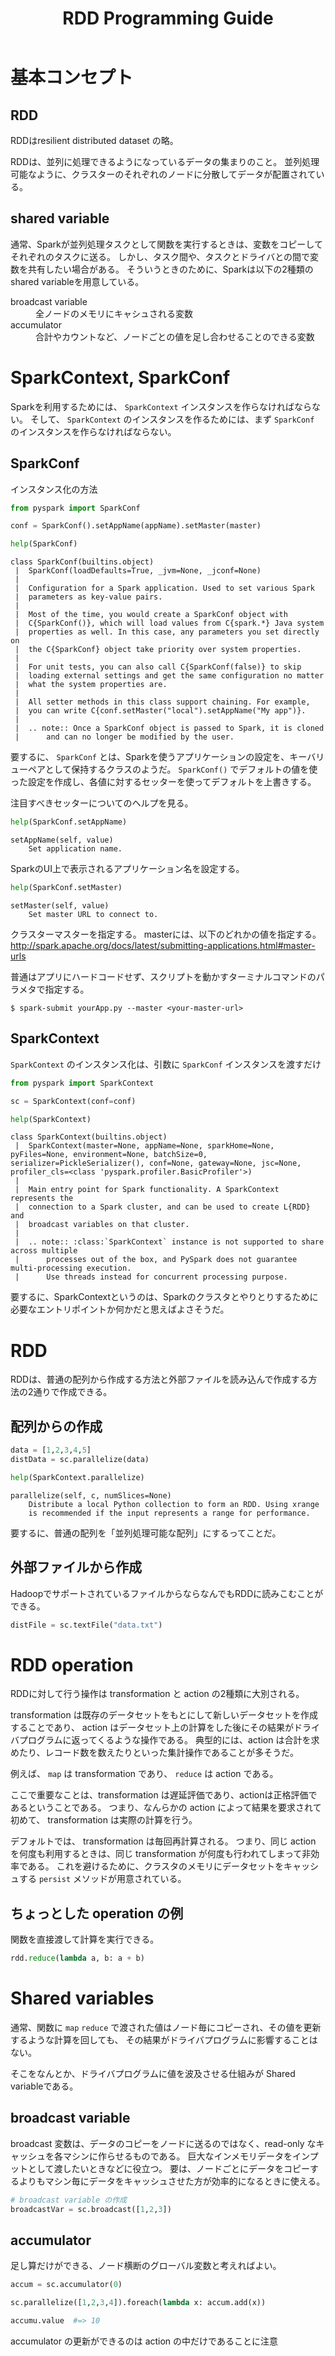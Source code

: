 #+title: RDD Programming Guide
#+property: header-args :eval no-export

* 基本コンセプト
** RDD
RDDはresilient distributed dataset の略。

RDDは、並列に処理できるようになっているデータの集まりのこと。
並列処理可能なように、クラスターのそれぞれのノードに分散してデータが配置されている。

** shared variable
通常、Sparkが並列処理タスクとして関数を実行するときは、変数をコピーしてそれぞれのタスクに送る。
しかし、タスク間や、タスクとドライバとの間で変数を共有したい場合がある。
そういうときのために、Sparkは以下の2種類のshared variableを用意している。

- broadcast variable :: 全ノードのメモリにキャシュされる変数
- accumulator :: 合計やカウントなど、ノードごとの値を足し合わせることのできる変数

* SparkContext, SparkConf
Sparkを利用するためには、 ~SparkContext~ インスタンスを作らなければならない。
そして、 ~SparkContext~ のインスタンスを作るためには、まず ~SparkConf~ のインスタンスを作らなければならない。

** SparkConf
インスタンス化の方法
#+begin_src python
from pyspark import SparkConf

conf = SparkConf().setAppName(appName).setMaster(master)
#+end_src

#+begin_src python
help(SparkConf)
#+end_src

#+begin_example
class SparkConf(builtins.object)
 |  SparkConf(loadDefaults=True, _jvm=None, _jconf=None)
 |
 |  Configuration for a Spark application. Used to set various Spark
 |  parameters as key-value pairs.
 |
 |  Most of the time, you would create a SparkConf object with
 |  C{SparkConf()}, which will load values from C{spark.*} Java system
 |  properties as well. In this case, any parameters you set directly on
 |  the C{SparkConf} object take priority over system properties.
 |
 |  For unit tests, you can also call C{SparkConf(false)} to skip
 |  loading external settings and get the same configuration no matter
 |  what the system properties are.
 |
 |  All setter methods in this class support chaining. For example,
 |  you can write C{conf.setMaster("local").setAppName("My app")}.
 |
 |  .. note:: Once a SparkConf object is passed to Spark, it is cloned
 |      and can no longer be modified by the user.
#+end_example

要するに、 ~SparkConf~ とは、Sparkを使うアプリケーションの設定を、キーバリューペアとして保持するクラスのようだ。
~SparkConf()~ でデフォルトの値を使った設定を作成し、各値に対するセッターを使ってデフォルトを上書きする。

注目すべきセッターについてのヘルプを見る。

#+begin_src python
help(SparkConf.setAppName)
#+end_src

#+begin_example
setAppName(self, value)
    Set application name.
#+end_example

SparkのUI上で表示されるアプリケーション名を設定する。

#+begin_src python
help(SparkConf.setMaster)
#+end_src

#+begin_example
setMaster(self, value)
    Set master URL to connect to.
#+end_example

クラスターマスターを指定する。
masterには、以下のどれかの値を指定する。
http://spark.apache.org/docs/latest/submitting-applications.html#master-urls

普通はアプリにハードコードせず、スクリプトを動かすターミナルコマンドのパラメタで指定する。

#+begin_src shell
$ spark-submit yourApp.py --master <your-master-url>
#+end_src

** SparkContext
~SparkContext~ のインスタンス化は、引数に ~SparkConf~ インスタンスを渡すだけ
#+begin_src python
from pyspark import SparkContext

sc = SparkContext(conf=conf)
#+end_src

#+begin_src python
help(SparkContext)
#+end_src

#+begin_example
class SparkContext(builtins.object)
 |  SparkContext(master=None, appName=None, sparkHome=None, pyFiles=None, environment=None, batchSize=0, serializer=PickleSerializer(), conf=None, gateway=None, jsc=None, profiler_cls=<class 'pyspark.profiler.BasicProfiler'>)
 |
 |  Main entry point for Spark functionality. A SparkContext represents the
 |  connection to a Spark cluster, and can be used to create L{RDD} and
 |  broadcast variables on that cluster.
 |
 |  .. note:: :class:`SparkContext` instance is not supported to share across multiple
 |      processes out of the box, and PySpark does not guarantee multi-processing execution.
 |      Use threads instead for concurrent processing purpose.
#+end_example

要するに、SparkContextというのは、Sparkのクラスタとやりとりするために必要なエントリポイントか何かだと思えばよさそうだ。

* RDD
RDDは、普通の配列から作成する方法と外部ファイルを読み込んで作成する方法の2通りで作成できる。

** 配列からの作成
#+begin_src python
data = [1,2,3,4,5]
distData = sc.parallelize(data)
#+end_src

#+begin_src python
help(SparkContext.parallelize)
#+end_src

#+begin_example
parallelize(self, c, numSlices=None)
    Distribute a local Python collection to form an RDD. Using xrange
    is recommended if the input represents a range for performance.
#+end_example

要するに、普通の配列を「並列処理可能な配列」にするってことだ。

** 外部ファイルから作成
HadoopでサポートされているファイルからならなんでもRDDに読みこむことができる。
#+begin_src python
distFile = sc.textFile("data.txt")
#+end_src

* RDD operation
RDDに対して行う操作は transformation と action の2種類に大別される。

transformation は既存のデータセットをもとにして新しいデータセットを作成することであり、
action はデータセット上の計算をした後にその結果がドライバプログラムに返ってくるような操作である。
典型的には、action は合計を求めたり、レコード数を数えたりといった集計操作であることが多そうだ。

例えば、 ~map~ は transformation であり、 ~reduce~ は action である。

ここで重要なことは、transformation は遅延評価であり、actionは正格評価であるということである。
つまり、なんらかの action によって結果を要求されて初めて、 transformation は実際の計算を行う。

デフォルトでは、 transformation は毎回再計算される。
つまり、同じ action を何度も利用するときは、同じ transformation が何度も行われてしまって非効率である。
これを避けるために、クラスタのメモリにデータセットをキャッシュする ~persist~ メソッドが用意されている。

** ちょっとした operation の例
関数を直接渡して計算を実行できる。

#+begin_src python
rdd.reduce(lambda a, b: a + b)
#+end_src

* Shared variables
通常、関数に ~map~ ~reduce~ で渡された値はノード毎にコピーされ、その値を更新するような計算を回しても、
その結果がドライバプログラムに影響することはない。

そこをなんとか、ドライバプログラムに値を波及させる仕組みが Shared variableである。

** broadcast variable
broadcast 変数は、データのコピーをノードに送るのではなく、read-only なキャッシュを各マシンに作らせるものである。
巨大なインメモリデータをインプットとして渡したいときなどに役立つ。
要は、ノードごとにデータをコピーするよりもマシン毎にデータをキャッシュさせた方が効率的になるときに使える。

#+begin_src python
# broadcast variable の作成
broadcastVar = sc.broadcast([1,2,3])
#+end_src

** accumulator
足し算だけができる、ノード横断のグローバル変数と考えればよい。

#+begin_src python
accum = sc.accumulator(0)

sc.parallelize([1,2,3,4]).foreach(lambda x: accum.add(x))

accumu.value  #=> 10
#+end_src

accumulator の更新ができるのは action の中だけであることに注意
